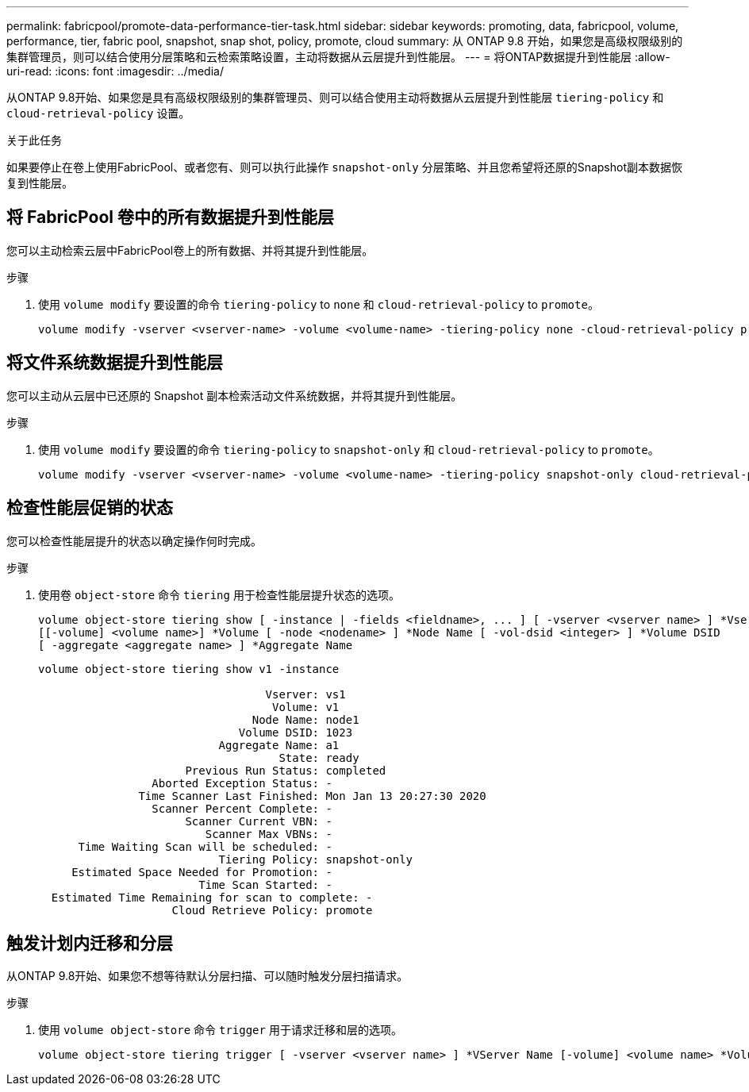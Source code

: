 ---
permalink: fabricpool/promote-data-performance-tier-task.html 
sidebar: sidebar 
keywords: promoting, data, fabricpool, volume, performance, tier, fabric pool, snapshot, snap shot, policy, promote, cloud 
summary: 从 ONTAP 9.8 开始，如果您是高级权限级别的集群管理员，则可以结合使用分层策略和云检索策略设置，主动将数据从云层提升到性能层。 
---
= 将ONTAP数据提升到性能层
:allow-uri-read: 
:icons: font
:imagesdir: ../media/


[role="lead"]
从ONTAP 9.8开始、如果您是具有高级权限级别的集群管理员、则可以结合使用主动将数据从云层提升到性能层 `tiering-policy` 和 `cloud-retrieval-policy` 设置。

.关于此任务
如果要停止在卷上使用FabricPool、或者您有、则可以执行此操作 `snapshot-only` 分层策略、并且您希望将还原的Snapshot副本数据恢复到性能层。



== 将 FabricPool 卷中的所有数据提升到性能层

您可以主动检索云层中FabricPool卷上的所有数据、并将其提升到性能层。

.步骤
. 使用 `volume modify` 要设置的命令 `tiering-policy` to `none` 和 `cloud-retrieval-policy` to `promote`。
+
[listing]
----
volume modify -vserver <vserver-name> -volume <volume-name> -tiering-policy none -cloud-retrieval-policy promote
----




== 将文件系统数据提升到性能层

您可以主动从云层中已还原的 Snapshot 副本检索活动文件系统数据，并将其提升到性能层。

.步骤
. 使用 `volume modify` 要设置的命令 `tiering-policy` to `snapshot-only` 和 `cloud-retrieval-policy` to `promote`。
+
[listing]
----
volume modify -vserver <vserver-name> -volume <volume-name> -tiering-policy snapshot-only cloud-retrieval-policy promote
----




== 检查性能层促销的状态

您可以检查性能层提升的状态以确定操作何时完成。

.步骤
. 使用卷 `object-store` 命令 `tiering` 用于检查性能层提升状态的选项。
+
[listing]
----
volume object-store tiering show [ -instance | -fields <fieldname>, ... ] [ -vserver <vserver name> ] *Vserver
[[-volume] <volume name>] *Volume [ -node <nodename> ] *Node Name [ -vol-dsid <integer> ] *Volume DSID
[ -aggregate <aggregate name> ] *Aggregate Name
----
+
[listing]
----
volume object-store tiering show v1 -instance

                                  Vserver: vs1
                                   Volume: v1
                                Node Name: node1
                              Volume DSID: 1023
                           Aggregate Name: a1
                                    State: ready
                      Previous Run Status: completed
                 Aborted Exception Status: -
               Time Scanner Last Finished: Mon Jan 13 20:27:30 2020
                 Scanner Percent Complete: -
                      Scanner Current VBN: -
                         Scanner Max VBNs: -
      Time Waiting Scan will be scheduled: -
                           Tiering Policy: snapshot-only
     Estimated Space Needed for Promotion: -
                        Time Scan Started: -
  Estimated Time Remaining for scan to complete: -
                    Cloud Retrieve Policy: promote
----




== 触发计划内迁移和分层

从ONTAP 9.8开始、如果您不想等待默认分层扫描、可以随时触发分层扫描请求。

.步骤
. 使用 `volume object-store` 命令 `trigger` 用于请求迁移和层的选项。
+
[listing]
----
volume object-store tiering trigger [ -vserver <vserver name> ] *VServer Name [-volume] <volume name> *Volume Name
----

